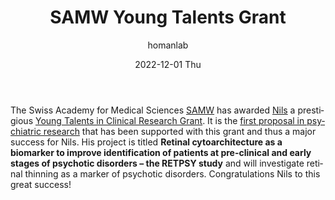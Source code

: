 #+TITLE:       SAMW Young Talents Grant
#+AUTHOR:      homanlab
#+EMAIL:       homanlab.zurich@gmail.com
#+DATE:        2022-12-01 Thu 
#+URI:         /blog/%y/%m/%d/bmc
#+KEYWORDS:    research grant, nils, philipp, SAMW, young talents 
#+TAGS:        research grant, nils, philipp, SAMW, young talents 
#+LANGUAGE:    en
#+OPTIONS:     H:3 num:nil toc:nil \n:nil ::t |:t ^:nil -:nil f:t *:t <:t
#+DESCRIPTION: Great success for Nils
#+AVATAR:      https://homanlab.github.io/media/img/kallen.png

#+ATTR_HTML: :width 200px :title preprint
[[https://homanlab.github.io/media/img/kallen.png]]

The Swiss Academy for Medical Sciences
[[https://www.samw.ch/en.html][SAMW]] has awarded [[https://homanlab.github.io/people/2019/10/11/nils-kallen-md/][Nils]] a prestigious
[[https://www.samw.ch/en/Funding/Young-Talents-Clinical-Research.html][Young Talents in Clinical Research Grant]]. It is the
[[https://www.samw.ch/dam/jcr:a59092f4-694d-456a-a366-7197a0b6501d/synopsis_sams_ytcr.pdf][first proposal in psychiatric research]] that has been supported with this
grant and thus a major success for Nils. His project is titled *Retinal cytoarchitecture as a biomarker to improve identification of patients at pre-clinical and early stages of psychotic disorders – the RETPSY study* and will investigate retinal thinning as a marker of
psychotic disorders. Congratulations Nils to this great success!

